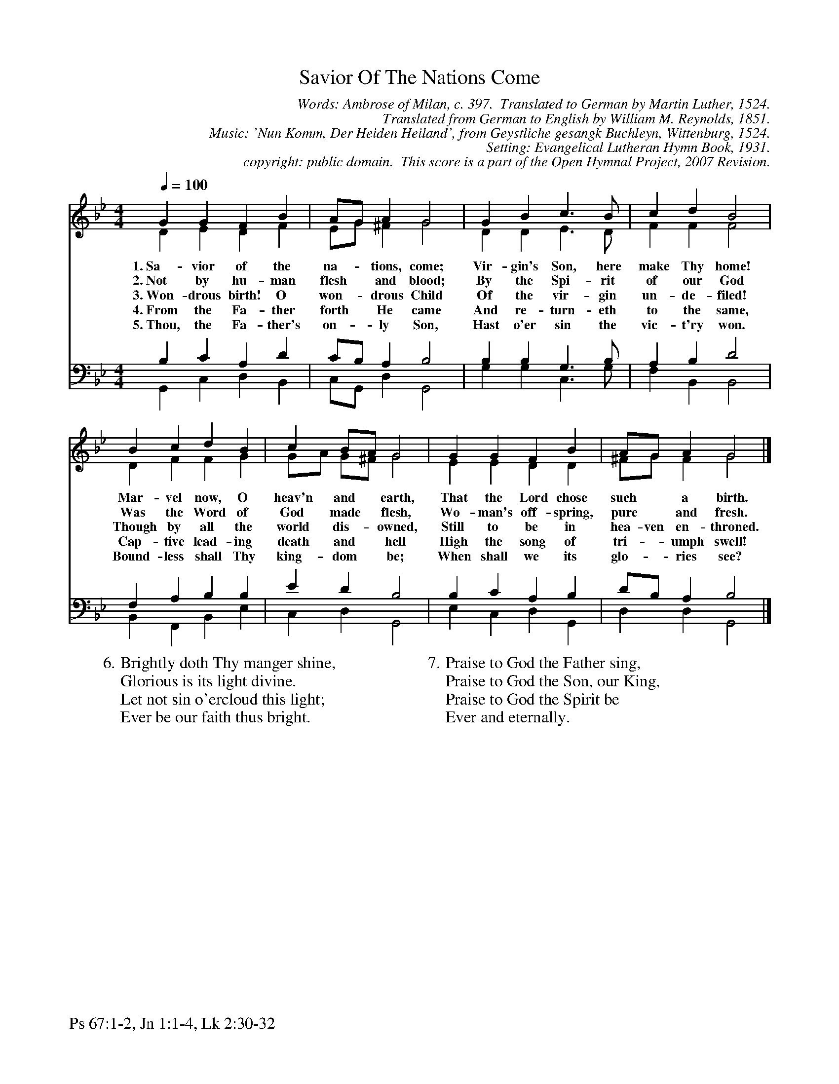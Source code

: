 %%%%%%%%%%%%%%%%%%%%%%%%%%%%%%%%%%%%
% 
% This file is a part of the Open Hymnal Project to create a free, 
% public domain, downloadable database of Christian hymns, spiritual 
% songs, and prelude/postlude music.  This music is to be distributed 
% as complete scores (words and music), using all accompaniment parts, 
% in formats that are easily accessible on most computer OS's and which
% can be freely modified by anyone.  The current format of choice is the 
% "ABC Plus" format, favored by folk music distributors on the internet.
% All scores will also be converted into pdf, MIDI, and mp3 formats.
% Some advanced features of ABC Plus are used, and for accurate 
% translation to a printed score, please consider using "abcm2ps" 
% version 4.10 or later.  I am doing my best to create a final product
% that is "Hymnal-quality", and could feasibly be used as the basis for
% a printed church hymnal.
%
% The maintainer of the Open Hymnal Project is Brian J. Dumont
% (bdumont at ameritech dot net).  I have gone through serious efforts 
% to make sure that no copyrighted material makes it into this database.
% If I am in error, please inform me as soon as possible.
%
% This entire effort has used only free software, and I am indebted to 
% the efforts of many other individuals, including the authors of
% the various ABC and ABC Plus software, the authors of "noteedit"
% where the initial layouts are done, and the maintainers of the 
% "CyberHymnal" on the web from where most of the lyrics come.
% Undoubtedly, I am also indebted to all of the great Christians who 
% wrote these hymns.
%
% This database comes with no guarantees whatsoever.
%
% I would love to get email from anyone who uses the Open Hymnal, and
% I will take requests for hymns to add.  My decision of whether to 
% add a hymn will be based on these criteria (in the following order):
% 1) It must be in the public domain
% 2) It must be a Christian piece
% 3) Whether I have access to a printed copy of the music (surprisingly,
%    a MIDI file is usually a terrible source)
% 4) Whether I like the hymn :)
%
% If you would like to contribute to the Open Hymnal Project, please 
% send an email to me, I would love the help!  PLEASE EMAIL ME IF YOU 
% FIND ANY MISTAKES, no matter how small.  I want to ensure that every 
% slur, stem, hyphenation, and punctuation mark is correct; and I'm sure 
% that there must be mistakes right now.
%
% Open Hymnal Project, 2006 Edition
%
%%%%%%%%%%%%%%%%%%%%%%%%%%%%%%%%%%%%

% PAGE LAYOUT
%
%%pagewidth	21.6000cm
%%pageheight	27.9000cm
% %%scale		0.750000
%%scale		0.750000
%%staffsep	1.60000cm
%%exprabove	false
%%measurebox	false
%
%%postscript /crdc{	% usage: str x y crdc - cresc, decresc, ..
%%postscript	/Times-Italic 14 selectfont
%%postscript	M -6 4 RM show}!
%%deco rit 6 crdc 20 2 24 ritard.
%%deco acc 6 crdc 20 2 24 accel.
%%footer "Ps 67:1-2, Jn 1:1-4, Lk 2:30-32		"

X: 1
T: Savior Of The Nations Come
C: Words: Ambrose of Milan, c. 397.  Translated to German by Martin Luther, 1524. 
C: Translated from German to English by William M. Reynolds, 1851. 
C: Music: 'Nun Komm, Der Heiden Heiland', from Geystliche gesangk Buchleyn, Wittenburg, 1524. 
C: Setting: Evangelical Lutheran Hymn Book, 1931.
C: copyright: public domain.  This score is a part of the Open Hymnal Project, 2007 Revision.
S: Music source: The Evangelical Lutheran Hymn Book, 1931, Hymn 141.
M: 4/4 % time signature
L: 1/4 % default length
%%staves (S1V1 S1V2) | (S2V1 S2V2) 
V: S1V1 clef=treble 
V: S1V2 
V: S2V1 clef=bass 
V: S2V2 
K: Bb % key signature
%
%%MIDI program 1 0 % Piano 1
%%MIDI program 2 0 % Piano 1
%%MIDI program 3 0 % Piano 1
%%MIDI program 4 0 % Piano 1
%
% 1
[V: S1V1] [Q:1/4=100] G G F B | A/G/ A G2 | G B c3/2 B/ | c d B2 |
w: 1.~Sa- vior of the na- * tions, come; Vir- gin's Son, here make Thy home! 
w: 2.~Not by hu- man flesh * and blood; By the Spi- rit of our God 
w: 3.~Won- drous birth! O won- * drous Child Of the vir- gin un- de- filed! 
w: 4.~From the Fa- ther forth * He came And re- turn- eth to the same, 
w: 5.~Thou, the Fa- ther's on- * ly Son, Hast o'er sin the vic- t'ry won. 
[V: S1V2]  D E D F | E/G/ ^F G2 | D D E3/2 D/ | F F F2 |
[V: S2V1]  B, C A, D | C/B,/ A, B,2 | B, B, G,3/2 B,/ | A, B, D2 |
[V: S2V2]  G,, C, D, B,, | C,/G,,/ D, G,,2 | G, G, C,3/2 G,/ | F, B,, B,,2 |
% 5
[V: S1V1]  B c d B | c B/A/ G2 | G G F B | A/G/ A G2 |]
w: Mar- vel now, O heav'n and * earth, That the Lord chose such * a birth. 
w: Was the Word of God made * flesh, Wo- man's off- spring, pure * and fresh. 
w: Though by all the world dis- * owned, Still to be in hea- ven en- throned. 
w: Cap- tive lead- ing death and * hell High the song of tri- * umph swell! 
w: Bound- less shall Thy king- dom * be; When shall we its glo- * ries see? 
[V: S1V2]  D F F G | G/A/ G/^F/ G2 | E E D D | ^F/G/ F G2 |]
[V: S2V1]  F, A, B, B, | E D B,2 | B, C A, B, | D/B,/ A, B,2 |]
[V: S2V2]  B,, F,, B,, E, | C, D, G,,2 | E, C, D, G,, | D, D, G,,2 |]
% 10
W:6.Brightly doth Thy manger shine,
W:Glorious is its light divine.
W:Let not sin o'ercloud this light;
W:Ever be our faith thus bright.
W:
W:7.Praise to God the Father sing,
W:Praise to God the Son, our King,
W:Praise to God the Spirit be
W:Ever and eternally.
